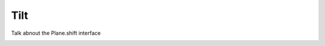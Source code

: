 .. _diffraction.tilt:

****
Tilt
****

Talk abnout the Plane.shift interface



.. image:: /_static/img/propagate_tilt_phase.png
    :width: 450px
    :align: center


.. image:: /_static/img/propagate_tilt_phase_wrap.png
    :width: 650px
    :align: center


.. image:: /_static/img/propagate_tilt_angle.png
    :width: 600px
    :align: center


.. image:: /_static/img/propagate_tilt_angle_steps.png
    :width: 600px
    :align: center